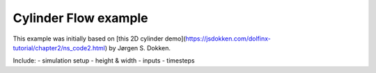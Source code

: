 Cylinder Flow example
====================

This example was initially based on [this 2D cylinder demo](https://jsdokken.com/dolfinx-tutorial/chapter2/ns_code2.html) by Jørgen S. Dokken.

Include:
- simulation setup
- height & width
- inputs
- timesteps
